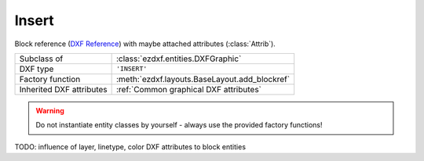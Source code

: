 Insert
======

.. module:: ezdxf.entities
    :noindex:

Block reference (`DXF Reference`_) with maybe attached attributes (:class:`Attrib`).

======================== ==========================================
Subclass of              :class:`ezdxf.entities.DXFGraphic`
DXF type                 ``'INSERT'``
Factory function         :meth:`ezdxf.layouts.BaseLayout.add_blockref`
Inherited DXF attributes :ref:`Common graphical DXF attributes`
======================== ==========================================

.. seealso::

    :ref:`tut_blocks`

.. warning::

    Do not instantiate entity classes by yourself - always use the provided factory functions!

TODO: influence of layer, linetype, color DXF attributes to block entities

.. class:: Insert

    .. attribute:: dxf.name

        BLOCK name (str)

    .. attribute:: dxf.insert

        Insertion location of the BLOCK base point as (2D/3D Point in :ref:`OCS`)

    .. attribute:: dxf.xscale

        Scale factor for x direction (float)

    .. attribute:: dxf.yscale

        Scale factor for y direction (float)

        Not all CAD applications support non-uniform scaling (e.g. LibreCAD).

    .. attribute:: dxf.zscale

        Scale factor for z direction (float)

        Not all CAD applications support non-uniform scaling (e.g. LibreCAD).

    .. attribute:: dxf.rotation

        Rotation angle in degrees (float)

    .. attribute:: dxf.row_count

        Count of repeated insertions in row direction (int)

    .. attribute:: dxf.row_spacing

        Distance between two insert points in row direction (float)

    .. attribute:: dxf.column_count

        Count of repeated insertions in column direction (int)

    .. attribute:: dxf.column_spacing

        Distance between two insert points in column direction (float)

    .. attribute:: attribs

        A ``list`` of all attached :class:`Attrib` entities.

    .. autoattribute:: has_scaling

    .. autoattribute:: has_uniform_scaling

    .. automethod:: scale

    .. automethod:: block

    .. automethod:: place

    .. automethod:: grid(size: Tuple[int, int] = (1, 1), spacing: Tuple[float, float] = (1, 1)) -> Insert

    .. automethod:: has_attrib

    .. automethod:: get_attrib

    .. automethod:: get_attrib_text

    .. automethod:: add_attrib

    .. automethod:: delete_attrib

    .. automethod:: delete_all_attribs

    .. automethod:: reset_transformation

    .. automethod:: brcs() -> BRCS

    .. automethod:: transform_to_wcs(ucs: UCS) -> Insert

    .. automethod:: virtual_entities(non_uniform_scaling = False) -> Iterable[DXFGraphic]

    .. automethod:: explode(target_layout: BaseLayout = None, non_uniform_scaling = False) -> EntityQuery



.. _DXF Reference: http://help.autodesk.com/view/OARX/2018/ENU/?guid=GUID-28FA4CFB-9D5E-4880-9F11-36C97578252F